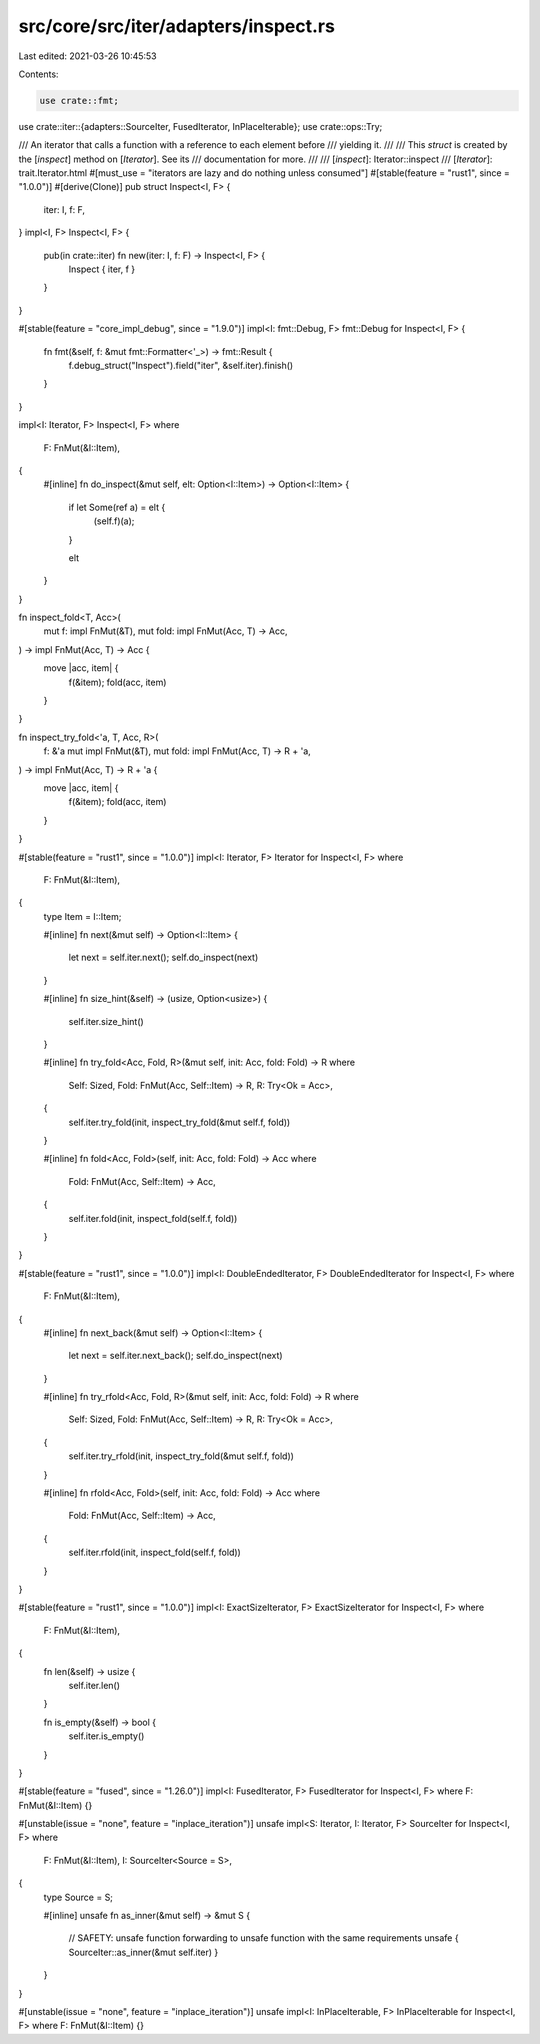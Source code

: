 src/core/src/iter/adapters/inspect.rs
=====================================

Last edited: 2021-03-26 10:45:53

Contents:

.. code-block:: rs

    use crate::fmt;
use crate::iter::{adapters::SourceIter, FusedIterator, InPlaceIterable};
use crate::ops::Try;

/// An iterator that calls a function with a reference to each element before
/// yielding it.
///
/// This `struct` is created by the [`inspect`] method on [`Iterator`]. See its
/// documentation for more.
///
/// [`inspect`]: Iterator::inspect
/// [`Iterator`]: trait.Iterator.html
#[must_use = "iterators are lazy and do nothing unless consumed"]
#[stable(feature = "rust1", since = "1.0.0")]
#[derive(Clone)]
pub struct Inspect<I, F> {
    iter: I,
    f: F,
}
impl<I, F> Inspect<I, F> {
    pub(in crate::iter) fn new(iter: I, f: F) -> Inspect<I, F> {
        Inspect { iter, f }
    }
}

#[stable(feature = "core_impl_debug", since = "1.9.0")]
impl<I: fmt::Debug, F> fmt::Debug for Inspect<I, F> {
    fn fmt(&self, f: &mut fmt::Formatter<'_>) -> fmt::Result {
        f.debug_struct("Inspect").field("iter", &self.iter).finish()
    }
}

impl<I: Iterator, F> Inspect<I, F>
where
    F: FnMut(&I::Item),
{
    #[inline]
    fn do_inspect(&mut self, elt: Option<I::Item>) -> Option<I::Item> {
        if let Some(ref a) = elt {
            (self.f)(a);
        }

        elt
    }
}

fn inspect_fold<T, Acc>(
    mut f: impl FnMut(&T),
    mut fold: impl FnMut(Acc, T) -> Acc,
) -> impl FnMut(Acc, T) -> Acc {
    move |acc, item| {
        f(&item);
        fold(acc, item)
    }
}

fn inspect_try_fold<'a, T, Acc, R>(
    f: &'a mut impl FnMut(&T),
    mut fold: impl FnMut(Acc, T) -> R + 'a,
) -> impl FnMut(Acc, T) -> R + 'a {
    move |acc, item| {
        f(&item);
        fold(acc, item)
    }
}

#[stable(feature = "rust1", since = "1.0.0")]
impl<I: Iterator, F> Iterator for Inspect<I, F>
where
    F: FnMut(&I::Item),
{
    type Item = I::Item;

    #[inline]
    fn next(&mut self) -> Option<I::Item> {
        let next = self.iter.next();
        self.do_inspect(next)
    }

    #[inline]
    fn size_hint(&self) -> (usize, Option<usize>) {
        self.iter.size_hint()
    }

    #[inline]
    fn try_fold<Acc, Fold, R>(&mut self, init: Acc, fold: Fold) -> R
    where
        Self: Sized,
        Fold: FnMut(Acc, Self::Item) -> R,
        R: Try<Ok = Acc>,
    {
        self.iter.try_fold(init, inspect_try_fold(&mut self.f, fold))
    }

    #[inline]
    fn fold<Acc, Fold>(self, init: Acc, fold: Fold) -> Acc
    where
        Fold: FnMut(Acc, Self::Item) -> Acc,
    {
        self.iter.fold(init, inspect_fold(self.f, fold))
    }
}

#[stable(feature = "rust1", since = "1.0.0")]
impl<I: DoubleEndedIterator, F> DoubleEndedIterator for Inspect<I, F>
where
    F: FnMut(&I::Item),
{
    #[inline]
    fn next_back(&mut self) -> Option<I::Item> {
        let next = self.iter.next_back();
        self.do_inspect(next)
    }

    #[inline]
    fn try_rfold<Acc, Fold, R>(&mut self, init: Acc, fold: Fold) -> R
    where
        Self: Sized,
        Fold: FnMut(Acc, Self::Item) -> R,
        R: Try<Ok = Acc>,
    {
        self.iter.try_rfold(init, inspect_try_fold(&mut self.f, fold))
    }

    #[inline]
    fn rfold<Acc, Fold>(self, init: Acc, fold: Fold) -> Acc
    where
        Fold: FnMut(Acc, Self::Item) -> Acc,
    {
        self.iter.rfold(init, inspect_fold(self.f, fold))
    }
}

#[stable(feature = "rust1", since = "1.0.0")]
impl<I: ExactSizeIterator, F> ExactSizeIterator for Inspect<I, F>
where
    F: FnMut(&I::Item),
{
    fn len(&self) -> usize {
        self.iter.len()
    }

    fn is_empty(&self) -> bool {
        self.iter.is_empty()
    }
}

#[stable(feature = "fused", since = "1.26.0")]
impl<I: FusedIterator, F> FusedIterator for Inspect<I, F> where F: FnMut(&I::Item) {}

#[unstable(issue = "none", feature = "inplace_iteration")]
unsafe impl<S: Iterator, I: Iterator, F> SourceIter for Inspect<I, F>
where
    F: FnMut(&I::Item),
    I: SourceIter<Source = S>,
{
    type Source = S;

    #[inline]
    unsafe fn as_inner(&mut self) -> &mut S {
        // SAFETY: unsafe function forwarding to unsafe function with the same requirements
        unsafe { SourceIter::as_inner(&mut self.iter) }
    }
}

#[unstable(issue = "none", feature = "inplace_iteration")]
unsafe impl<I: InPlaceIterable, F> InPlaceIterable for Inspect<I, F> where F: FnMut(&I::Item) {}


